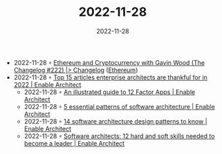:PROPERTIES:
:ID:       2038de0f-9e30-40b8-b065-4658ac26a6a4
:END:
#+TITLE: 2022-11-28
#+DATE: 2022-11-28
#+FILETAGS: journal

- 2022-11-28 ◦ [[https://changelog.com/podcast/222][Ethereum and Cryptocurrency with Gavin Wood (The Changelog #222) |> Changelog]] ([[id:450697de-6496-41b6-9c3c-2dba6c42c429][Ethereum]])
- 2022-11-28 ◦ [[https://www.redhat.com/architect/top-15-architect-articles-2022][Top 15 articles enterprise architects are thankful for in 2022 | Enable Architect]]
  - 2022-11-28 ◦ [[https://www.redhat.com/architect/12-factor-app][An illustrated guide to 12 Factor Apps | Enable Architect]]
  - 2022-11-28 ◦ [[https://www.redhat.com/architect/5-essential-patterns-software-architecture][5 essential patterns of software architecture | Enable Architect]]
  - 2022-11-28 ◦ [[https://www.redhat.com/architect/14-software-architecture-patterns][14 software architecture design patterns to know | Enable Architect]]
  - 2022-11-28 ◦ [[https://www.redhat.com/architect/what-is-software-architect][Software architects: 12 hard and soft skills needed to become a leader | Enable Architect]]
